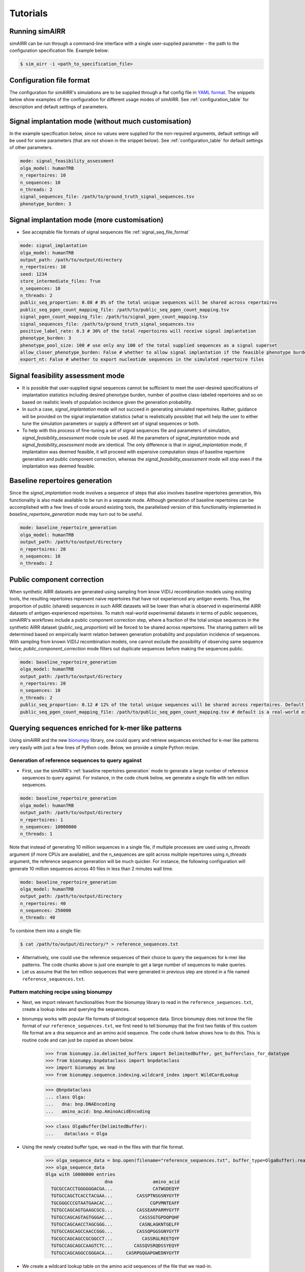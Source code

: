 .. _user guide:

Tutorials
===========

Running simAIRR
----------------
simAIRR can be run through a command-line interface with a single user-supplied parameter - the path to the configuration specification file. Example below:

.. code-block:: console

    $ sim_airr -i <path_to_specification_file>


Configuration file format
--------------------------

The configuration for simAIRR's simulations are to be supplied through a flat config file in `YAML format <https://en.wikipedia.org/wiki/YAML>`_. The snippets below show examples of the configuration for different usage modes of simAIRR. See :ref:`configuration_table` for description and default settings of parameters.

Signal implantation mode (without much customisation)
------------------------------------------------------

In the example specification below, since no values were supplied for the non-required arguments, default settings will be used for some parameters (that are not shown in the snippet below). See :ref:`configuration_table` for default settings of other parameters.

.. code-block:: YAML

    mode: signal_feasibility_assessment
    olga_model: humanTRB
    n_repertoires: 10
    n_sequences: 10
    n_threads: 2
    signal_sequences_file: /path/to/ground_truth_signal_sequences.tsv
    phenotype_burden: 3

Signal implantation mode (more customisation)
----------------------------------------------

- See acceptable file formats of signal sequences file :ref:`signal_seq_file_format`


.. code-block:: YAML

    mode: signal_implantation
    olga_model: humanTRB
    output_path: /path/to/output/directory
    n_repertoires: 10
    seed: 1234
    store_intermediate_files: True
    n_sequences: 10
    n_threads: 2
    public_seq_proportion: 0.08 # 8% of the total unique sequences will be shared across repertoires
    public_seq_pgen_count_mapping_file: /path/to/public_seq_pgen_count_mapping.tsv
    signal_pgen_count_mapping_file: /path/to/signal_pgen_count_mapping.tsv
    signal_sequences_file: /path/to/ground_truth_signal_sequences.tsv
    positive_label_rate: 0.3 # 30% of the total repertoires will receive signal implantation
    phenotype_burden: 3
    phenotype_pool_size: 100 # use only any 100 of the total supplied sequences as a signal superset
    allow_closer_phenotype_burden: False # whether to allow signal implantation if the feasible phenotype burden is closer to the user-desired phenotype burden (although it is not exact match)
    export_nt: False # whether to export nucleotide sequences in the simulated repertoire files

Signal feasibility assessment mode
-----------------------------------

- It is possible that user-supplied signal sequences cannot be sufficient to meet the user-desired specifications of implantation statistics including desired phenotype burden, number of positive class-labeled repertoires and so on based on realistic levels of population incidence given the generation probability.
- In such a case, `signal_implantation` mode will not succeed in generating simulated repertoires. Rather, guidance will be provided on the signal implantation statistics (what is realistically possible) that will help the user to either tune the simulation parameters or supply a different set of signal sequences or both.
- To help with this process of fine-tuning a set of signal sequences file and parameters of simulation, `signal_feasibility_assessment` mode coule be used. All the parameters of `signal_implantation` mode and `signal_feasibility_assessment` mode are identical. The only difference is that in `signal_implantation` mode, if implantation was deemed feasible, it will proceed with expensive computation steps of baseline repertoire generation and public component correction, whereas the `signal_feasibility_assessment` mode will stop even if the implantation was deemed feasible.

.. _baseline repertoires generation:

Baseline repertoires generation
--------------------------------

Since the `signal_implantation` mode involves a sequence of steps that also involves baseline repertoires generation, this functionality is also made available to be run in a separate mode. Although generation of baseline repertoires can be accomplished with a few lines of code around existing tools, the parallelised version of this functionality implemented in `baseline_repertoire_generation` mode may turn out to be useful.

.. code-block:: YAML

    mode: baseline_repertoire_generation
    olga_model: humanTRB
    output_path: /path/to/output/directory
    n_repertoires: 20
    n_sequences: 10
    n_threads: 2

Public component correction
----------------------------

When synthetic AIRR datasets are generated using sampling from know V(D)J recombination models using existing tools, the resulting repertoires represent naive repertoires that have not experienced any antigen events. Thus, the proportion of public (shared) sequences in such AIRR datasets will be lower than what is observed in experimental AIRR datasets of antigen-experienced repertoires. To match real-world experimental datasets in terms of public sequences, simAIRR's workflows include a public component correction step, where a fraction of the total unique sequences in the synthetic AIRR dataset (`public_seq_proportion`) will be forced to be shared across repertoires. The sharing pattern will be determined based on empirically learnt relation between generation probability and population incidence of sequences. With sampling from known V(D)J recombination models, one cannot exclude the possibility of observing same sequence twice; `public_component_correction` mode filters out duplicate sequences before making the sequences public.

.. code-block:: YAML

    mode: baseline_repertoire_generation
    olga_model: humanTRB
    output_path: /path/to/output/directory
    n_repertoires: 20
    n_sequences: 10
    n_threads: 2
    public_seq_proportion: 0.12 # 12% of the total unique sequences will be shared across repertoires. Default is 10% if this argument is not supplied.
    public_seq_pgen_count_mapping_file: /path/to/public_seq_pgen_count_mapping.tsv # default is a real-world experimental dataset calibrated mapping that is included with simAIRR


Querying sequences enriched for k-mer like patterns
---------------------------------------------------

Using simAIRR and the new `bionumpy <https://github.com/bionumpy/bionumpy>`_ library, one could query and retrieve sequences enriched for k-mer like patterns very easily with just a few lines of Python code. Below, we provide a simple Python recipe.

Generation of reference sequences to query against
^^^^^^^^^^^^^^^^^^^^^^^^^^^^^^^^^^^^^^^^^^^^^^^^^^^^

- First, use the simAIRR's :ref:`baseline repertoires generation` mode to generate a large number of reference sequences to query against. For instance, in the code chunk below, we generate a single file with ten million sequences.

.. code-block:: YAML

    mode: baseline_repertoire_generation
    olga_model: humanTRB
    output_path: /path/to/output/directory
    n_repertoires: 1
    n_sequences: 10000000
    n_threads: 1

Note that instead of generating 10 million sequences in a single file, if multiple processes are used using `n_threads` argument (if more CPUs are available), and the n_sequences are split across multiple repertoires using `n_threads` argument, the reference sequence generation will be much quicker. For instance, the following configuration will generate 10 million sequences across 40 files in less than 2 minutes wall time.

.. code-block:: YAML

    mode: baseline_repertoire_generation
    olga_model: humanTRB
    output_path: /path/to/output/directory
    n_repertoires: 40
    n_sequences: 250000
    n_threads: 40

To combine them into a single file:

.. code-block:: console

    $ cat /path/to/output/directory/* > reference_sequences.txt

- Alternatively, one could use the reference sequences of their choice to query the sequences for k-mer like patterns. The code chunks above is just one example to get a large number of sequences to make queries.
- Let us assume that the ten million sequences that were generated in previous step are stored in a file named ``reference_sequences.txt``.

Pattern matching recipe using bionumpy
^^^^^^^^^^^^^^^^^^^^^^^^^^^^^^^^^^^^^^^

- Next, we import relevant functionalities from the bionumpy library to read in the ``reference_sequences.txt``, create a lookup index and querying the sequences.
- bionumpy works with popular file formats of biological sequence data. Since bionumpy does not know the file format of our ``reference_sequences.txt``, we first need to tell bionumpy that the first two fields of this custom file format are a dna sequence and an amino acid sequence. The code chunk below shows how to do this. This is routine code and can just be copied as shown below.

    >>> from bionumpy.io.delimited_buffers import DelimitedBuffer, get_bufferclass_for_datatype
    >>> from bionumpy.bnpdataclass import bnpdataclass
    >>> import bionumpy as bnp
    >>> from bionumpy.sequence.indexing.wildcard_index import WildCardLookup

    >>> @bnpdataclass
    ... class Olga:
    ...   dna: bnp.DNAEncoding
    ...   amino_acid: bnp.AminoAcidEncoding


    >>> class OlgaBuffer(DelimitedBuffer):
    ...    dataclass = Olga

- Using the newly created buffer type, we read-in the files with that file format.

    >>> olga_sequence_data = bnp.open(filename="reference_sequences.txt", buffer_type=OlgaBuffer).read()
    >>> olga_sequence_data
    Olga with 10000000 entries
                          dna               amino_acid
      TGCGCCACCTGGGGGGACGA...               CATWGDEQYF
      TGTGCCAGCTCACCTACGAA...         CASSPTNSGSNYGYTF
      TGCGGGCCCGTAATGAACAC...              CGPVMNTEAFF
      TGTGCCAGCAGTGAAGCGCG...         CASSEARPARMYGYTF
      TGTGCCAGCAGTAGTGGGAC...          CASSSGTGPDQPQHF
      TGTGCCAGCAACCTAGCGGG...          CASNLAGKNTGELFF
      TGTGCCAGCAGCCAACCGGG...         CASSQPGGSGNYGYTF
      TGCGCCAGCAGCCGCGGCCT...           CASSRGLREETQYF
      TGTGCCAGCAGCCAAGTCTC...        CASSQVSRQDSSYEQYF
      TGTGCCAGCAGGCCGGGACA...     CASRPGQGAPGWEDNYGYTF

- We create a wildcard lookup table on the amino acid sequences of the file that we read-in.

    >>> aminoacid_wildcard_lookup = WildCardLookup.create_lookup(olga_sequence_data.amino_acid)
    >>> aminoacid_wildcard_lookup
    Lookup on WildcardIndex of 10000000 sequences

- We then retrieve all the sequences that contain a pattern like "RG.", where the "." indicates a wildcard character.

    >>> rg_wildcard_sequences = aminoacid_wildcard_lookup.get_sequences("RG.")
    >>> rg_wildcard_sequences
    encoded_ragged_array(['CASSRGLREETQYF',
                          'CASGCRGTSGGASLDEQFF',
                          'CATSDLGVRRGALIATNEKL...',
                          'CATRRGYGYTF',
                          'CATRGAKRIDEQYF',
                          'CASSLRGQGLLRGNQPQHF',
                          'CASSFSCLRGESSYNEQFF',
                          'CASRGLFPQPQHF',
                          'CASSGCRGGNTEAFF',
                          'CASSEADRGRKAFF',
                          'CASRVASRGRDKQPQHF'], AlphabetEncoding('ACDEFGHIKLMNPQRSTVWY'))


Presence of multiple motifs in sequences
^^^^^^^^^^^^^^^^^^^^^^^^^^^^^^^^^^^^^^^^^

- One may be interested in multiple patterns in sequences. For instance, let us assume that one is interested in sequences that contain either of the following pattern: ``GG**GG`` or ``GG**YG``. One can consider this as two cases:
1. One, where the user is interested in mining those sequences that contain patterns ``GG`` and either of another ``GG`` or ``YG`` that are always two residues apart, where the two residues can be any residues.
2. Alternatively, mining for the above patterns will also result in sequences that always contain a ``GG`` in addition to another ``GG`` or ``YG``.

In either case, the following code block will mine the sequences of interest:

    >>> gg_gg_wildcard_sequences = aminoacid_wildcard_lookup.get_sequences("GG..GG")
    >>> gg_gg_wildcard_sequences
    encoded_ragged_array(['CASSVKPSGGVAGGETQYF',
                          'CSARPGGGEGGENQPQHF',
                          'CASGGRAGGVWAYEQYF',
                          'CASSTEGGLAGGLTYNEQFF',
                            ...
                          'CASSGGPEGGFSSTDTQYF'], AlphabetEncoding('ACDEFGHIKLMNPQRSTVWY'))
    >>> len(gg_gg_wildcard_sequences)
    14968

    >>> gg_yg_wildcard_sequences = aminoacid_wildcard_lookup.get_sequences("GG..YG")
    >>> len(gg_yg_wildcard_sequences)
    28070

If the user is interested in filtering the search results above based on further criteria like gene usage or for containing additional motifs, the resulting sequence set can be considered a proxy for complex signal based on multiple criteria.


Recipe using grep
^^^^^^^^^^^^^^^^^^

Alternatively, one could use the unix ``grep`` function instead. If the user wants to query multiple patterns from the reference sequences, all the patterns could be listed in one file as shown below. In the example below, three patterns are listed in the file named ``query_patterns.txt``.

.. code-block:: console

    $ cat query_patterns.txt
    WKDY
    ERFY
    YREV

- We then query the reference sequences using the patterns from the file ``query_patterns.txt`` and write the output to ``search_results.txt``.

.. code-block:: console

    $ grep -f query_patterns.txt reference_sequences_file.txt > search_results.txt

- We retrieved a total of 705 sequences from the 10 million sequences that contained any of the three patterns listed in ``query_patterns.txt``.

.. code-block:: console

    $ wc -l search_results.txt
    705

Conditioning on gene usage
^^^^^^^^^^^^^^^^^^^^^^^^^^^

If one is interested in using/testing sequences that match only a particular V or J gene, the ``search_results.txt`` could further be filtered to match the specific genes of interest. As an example, if the user is interested only in those sequences where TRBV5 or TRBV27 genes are used, one could further filter the ``search_results.txt`` as shown below:

.. code-block:: console

    $ grep "TRBV27\|TRBV5" search_results.txt > search_results_trbv5_trbv27.txt
    $ wc -l search_results_trbv5_trbv27.txt
    114



Wall time estimate for pattern matching
^^^^^^^^^^^^^^^^^^^^^^^^^^^^^^^^^^^^^^^^

- In the examples that we have shown above, generation of 10 million sequences on 40 CPUs took less than 1 minute wall time and the query of the reference sequences using either bionumpy or unix grep took less than 1 minute wall time when we queried three patterns. The query time can increase with increase in the number of patterns, but for AIRR benchmarking datasets-relevant number of patterns, the query time could still be reasonably efficient.

.. _signal_seq_file_format:

File format of ground truth signal sequences
---------------------------------------------

The ground truth signal sequences file is expected to be a tab-delimited file with at least 3 columns and without a header line. See below for file formats that are accepted.

Supplying nucleotide sequences is optional. If nucleotide sequences are not supplied,
nucleotide sequences are not exported in the simulated repertoires by default. This behavior can be changed with `export_nt` parameter.

.. csv-table:: When including nucleotide sequences
    :file: with_nt.tsv
    :header-rows: 0
    :delim: 0x00000009

.. csv-table:: When not including nucleotide sequences
    :file: with_empty_nt.tsv
    :header-rows: 0
    :delim: 0x00000009

.. csv-table:: When not including nucleotide sequences
    :file: with_empty_nt_2.tsv
    :header-rows: 0
    :delim: 0x00000009

.. csv-table:: When not supplying nucleotide sequences field
    :file: no_nt.tsv
    :header-rows: 0
    :delim: 0x00000009

pgen_count_mapping file format
-------------------------------

The user is not required to supply this file unless the user desires to generate simulated datasets based on a custom model derived from a specific experimental dataset.

- For both the signal sequences and remaining public sequences, user could supply custom empirical relation between generation probability and population incidence. The file format for both of those files is shown below. The file should be tab-delimited with required fields: `"pgen_left", "pgen_right",	"sample_size_prop_left", "sample_size_prop_right", "prob"`.
- To prepare such files based on a dataset of interest, one should compute empirical probabilities (`prob`) of observing sequences within a range of population incidence levels (`sample_size_prop_left` and `sample_size_prop_right`) for a given range of generation probability (`pgen_left` and `pgen_right`).
- An example of such file is shown below:

.. csv-table:: pgen_count_mapping file format and example
    :file: public_seq_pgen_count_map.tsv
    :header-rows: 1
    :delim: 0x00000009

Custom models of realistic receptor sharing for different AIRR loci
---------------------------------------------------------------------

-  Note that in simAIRR package, we have provided empirical models for
   realistic receptor sequence sharing just for TCRB loci, based on the
   public availability of a large experimental dataset. For other AIRR
   loci, custom models will be added into future versions of simAIRR
   when large-scale experimental data for other loci becomes available.
   For now users are encouraged to generate their own custom models of
   realistic receptor sharing for other loci (if sufficiently large data
   available to them). Note that, based on our analyses, a sample size
   of 200 (100 each of cases and controls) approximates well the
   realistic receptor sequence sharing.

-  Through `usecases_simairr <https://github.com/KanduriC/usecases_simairr>`__ python package, we provide console scripts that can be run
   through command line to learn custom models for realistic receptor
   sequence sharing. Each console script requires some input parameters
   from the users. To know which input arguments are required for each
   console script, we recommend using the ``--help`` argument of each
   console script. For instance, ``concat_airr --help``.

-  Note that the following console scripts are expected to be run in a
   sequence.

+----------------------------+----------------------------------------+
| Command                    | Description                            |
+============================+========================================+
| ``concat_airr``            | Concatenate the repertoire files into  |
|                            | two separate files that will be needed |
|                            | by                                     |
|                            | `compAIRR <h                           |
|                            | ttps://github.com/uio-bmi/compairr>`__ |
|                            | tool to count the frequencies of each  |
|                            | unique clones                          |
+----------------------------+----------------------------------------+
| ``run_compairr_seqcounts`` | Run                                    |
|                            | `compAIRR <h                           |
|                            | ttps://github.com/uio-bmi/compairr>`__ |
|                            | tool to count the frequencies of each  |
|                            | unique clones.                         |
+----------------------------+----------------------------------------+
| ``compute_pgen_public``    | Compute the generation probabilities   |
|                            | of each sequence using OLGA tool.      |
+----------------------------+----------------------------------------+
| ``compute_pval``           | Computes p-values as the probability   |
|                            | of observing a public sequence in the  |
|                            | same or higher number of repertoires   |
|                            | as it was observed in for a given      |
|                            | dataset.                               |
+----------------------------+----------------------------------------+
| ``concat_pdata``           | Concatenate the files generated        |
|                            | through previous step to produce one   |
|                            | large file that will be used in the    |
|                            | next step                              |
+----------------------------+----------------------------------------+
| ``gen_pgen_count_map``     | Generate pgen_count_map files in the   |
|                            | required format desired by simAIRR     |
+----------------------------+----------------------------------------+
